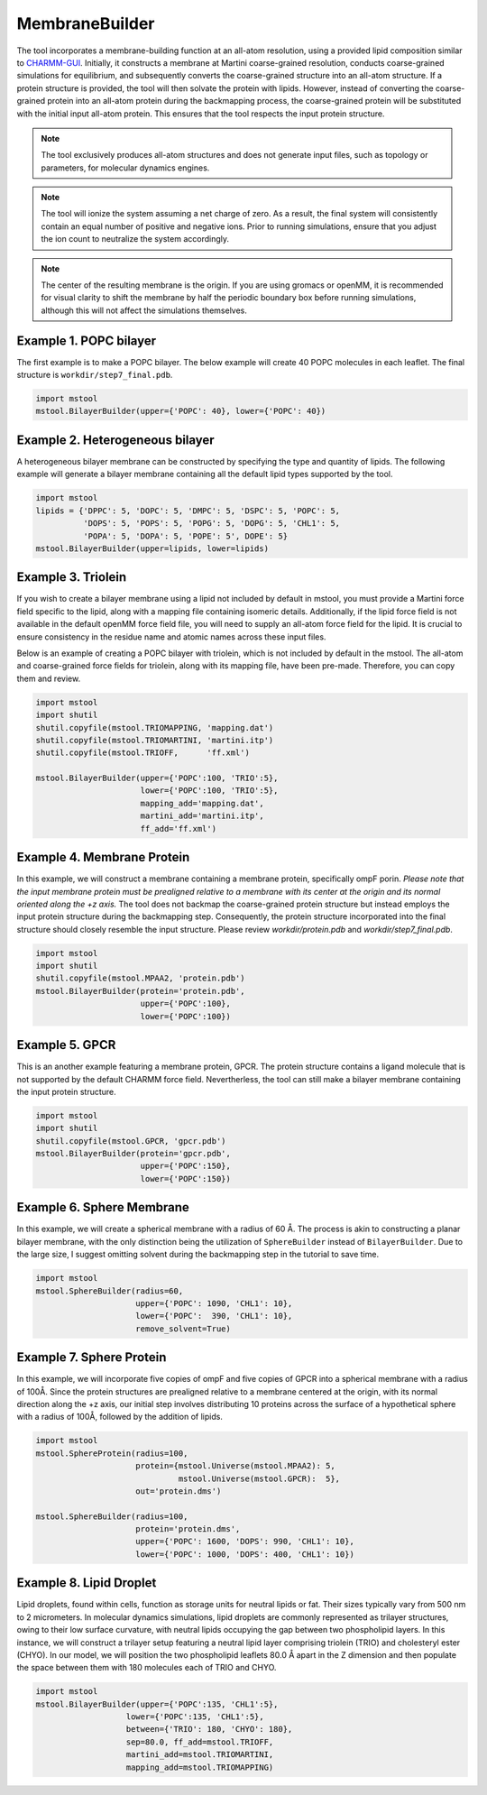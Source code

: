 MembraneBuilder
===============

The tool incorporates a membrane-building function at an all-atom resolution, using a provided lipid composition similar to `CHARMM-GUI <https://charmm-gui.org>`_. Initially, it constructs a membrane at Martini coarse-grained resolution, conducts coarse-grained simulations for equilibrium, and subsequently converts the coarse-grained structure into an all-atom structure. If a protein structure is provided, the tool will then solvate the protein with lipids. However, instead of converting the coarse-grained protein into an all-atom protein during the backmapping process, the coarse-grained protein will be substituted with the initial input all-atom protein. This ensures that the tool respects the input protein structure.

.. note::

   The tool exclusively produces all-atom structures and does not generate input files, such as topology or parameters, for molecular dynamics engines.

.. note::

   The tool will ionize the system assuming a net charge of zero. As a result, the final system will consistently contain an equal number of positive and negative ions. Prior to running simulations, ensure that you adjust the ion count to neutralize the system accordingly.

.. note::

   The center of the resulting membrane is the origin. If you are using gromacs or openMM, it is recommended for visual clarity to shift the membrane by half the periodic boundary box before running simulations, although this will not affect the simulations themselves.

Example 1. POPC bilayer
-----------------------

The first example is to make a POPC bilayer. The below example will create 40 POPC molecules in each leaflet. The final structure is ``workdir/step7_final.pdb``.

.. code-block:: python

   import mstool
   mstool.BilayerBuilder(upper={'POPC': 40}, lower={'POPC': 40})

Example 2. Heterogeneous bilayer
--------------------------------

A heterogeneous bilayer membrane can be constructed by specifying the type and quantity of lipids. The following example will generate a bilayer membrane containing all the default lipid types supported by the tool.

.. code-block:: python

   import mstool
   lipids = {'DPPC': 5, 'DOPC': 5, 'DMPC': 5, 'DSPC': 5, 'POPC': 5,
             'DOPS': 5, 'POPS': 5, 'POPG': 5, 'DOPG': 5, 'CHL1': 5,
             'POPA': 5, 'DOPA': 5, 'POPE': 5', DOPE': 5}
   mstool.BilayerBuilder(upper=lipids, lower=lipids)

Example 3. Triolein
-------------------

If you wish to create a bilayer membrane using a lipid not included by default in mstool, you must provide a Martini force field specific to the lipid, along with a mapping file containing isomeric details. Additionally, if the lipid force field is not available in the default openMM force field file, you will need to supply an all-atom force field for the lipid. It is crucial to ensure consistency in the residue name and atomic names across these input files. 

Below is an example of creating a POPC bilayer with triolein, which is not included by default in the mstool. The all-atom and coarse-grained force fields for triolein, along with its mapping file, have been pre-made. Therefore, you can copy them and review.

.. code-block:: python

   import mstool
   import shutil
   shutil.copyfile(mstool.TRIOMAPPING, 'mapping.dat')
   shutil.copyfile(mstool.TRIOMARTINI, 'martini.itp')
   shutil.copyfile(mstool.TRIOFF,      'ff.xml')
    
   mstool.BilayerBuilder(upper={'POPC':100, 'TRIO':5},
                         lower={'POPC':100, 'TRIO':5},
                         mapping_add='mapping.dat',
                         martini_add='martini.itp',
                         ff_add='ff.xml')


Example 4. Membrane Protein
---------------------------

In this example, we will construct a membrane containing a membrane protein, specifically ompF porin. *Please note that the input membrane protein must be prealigned relative to a membrane with its center at the origin and its normal oriented along the +z axis.* The tool does not backmap the coarse-grained protein structure but instead employs the input protein structure during the backmapping step. Consequently, the protein structure incorporated into the final structure should closely resemble the input structure. Please review `workdir/protein.pdb` and `workdir/step7_final.pdb`.

.. code-block:: python

   import mstool
   import shutil
   shutil.copyfile(mstool.MPAA2, 'protein.pdb')
   mstool.BilayerBuilder(protein='protein.pdb',
                         upper={'POPC':100},
                         lower={'POPC':100})


Example 5. GPCR
---------------

This is an another example featuring a membrane protein, GPCR. The protein structure contains a ligand molecule that is not supported by the default CHARMM force field. Nevertherless, the tool can still make a bilayer membrane containing the input protein structure.


.. code-block:: python
    
   import mstool
   import shutil
   shutil.copyfile(mstool.GPCR, 'gpcr.pdb')
   mstool.BilayerBuilder(protein='gpcr.pdb', 
                         upper={'POPC':150}, 
                         lower={'POPC':150})


Example 6. Sphere Membrane
--------------------------

In this example, we will create a spherical membrane with a radius of 60 Å. The process is akin to constructing a planar bilayer membrane, with the only distinction being the utilization of ``SphereBuilder`` instead of ``BilayerBuilder``. Due to the large size, I suggest omitting solvent during the backmapping step in the tutorial to save time.

.. code-block:: python

   import mstool
   mstool.SphereBuilder(radius=60,
                        upper={'POPC': 1090, 'CHL1': 10},
                        lower={'POPC':  390, 'CHL1': 10},
                        remove_solvent=True)

Example 7. Sphere Protein
-------------------------

In this example, we will incorporate five copies of ompF and five copies of GPCR into a spherical membrane with a radius of 100Å. Since the protein structures are prealigned relative to a membrane centered at the origin, with its normal direction along the +z axis, our initial step involves distributing 10 proteins across the surface of a hypothetical sphere with a radius of 100Å, followed by the addition of lipids.

.. code-block:: python

   import mstool
   mstool.SphereProtein(radius=100,
                        protein={mstool.Universe(mstool.MPAA2): 5,
                                 mstool.Universe(mstool.GPCR):  5},
                        out='protein.dms')
    
   mstool.SphereBuilder(radius=100,
                        protein='protein.dms',
                        upper={'POPC': 1600, 'DOPS': 990, 'CHL1': 10},
                        lower={'POPC': 1000, 'DOPS': 400, 'CHL1': 10})


Example 8. Lipid Droplet
------------------------

Lipid droplets, found within cells, function as storage units for neutral lipids or fat. Their sizes typically vary from 500 nm to 2 micrometers. In molecular dynamics simulations, lipid droplets are commonly represented as trilayer structures, owing to their low surface curvature, with neutral lipids occupying the gap between two phospholipid layers. In this instance, we will construct a trilayer setup featuring a neutral lipid layer comprising triolein (TRIO) and cholesteryl ester (CHYO). In our model, we will position the two phospholipid leaflets 80.0 Å apart in the Z dimension and then populate the space between them with 180 molecules each of TRIO and CHYO.

.. code-block:: python

   import mstool
   mstool.BilayerBuilder(upper={'POPC':135, 'CHL1':5},
                      lower={'POPC':135, 'CHL1':5},
                      between={'TRIO': 180, 'CHYO': 180},
                      sep=80.0, ff_add=mstool.TRIOFF,
                      martini_add=mstool.TRIOMARTINI,
                      mapping_add=mstool.TRIOMAPPING)


